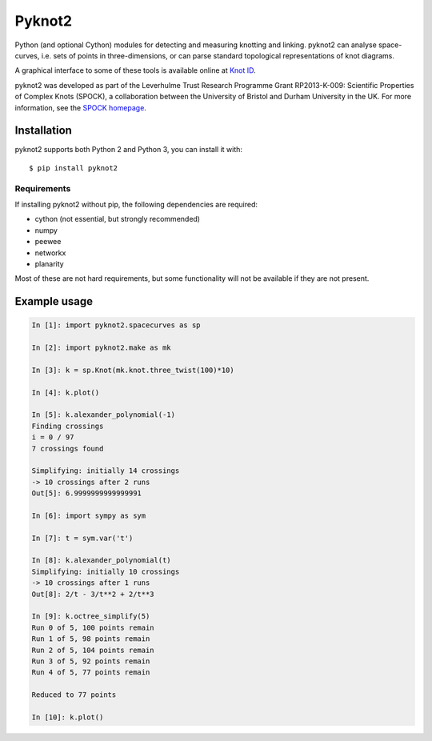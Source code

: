 Pyknot2
=======

Python (and optional Cython) modules for detecting and measuring
knotting and linking. pyknot2 can analyse space-curves, i.e. sets of
points in three-dimensions, or can parse standard topological
representations of knot diagrams.

A graphical interface to some of these tools is available online at
`Knot ID <http://inclem.net/knotidentifier>`__.

pyknot2 was developed as part of the Leverhulme Trust Research
Programme Grant RP2013-K-009: Scientific Properties of Complex Knots
(SPOCK), a collaboration between the University of Bristol and Durham
University in the UK. For more information, see the `SPOCK homepage
<http://www.maths.dur.ac.uk/spock/index.html/>`__.

.. image:: doc/k10_92_ideal_small.png
   :align: center
   :scale: 25%
   :alt: The knot 10_92, visualised by pyknot2.

Installation
------------

pyknot2 supports both Python 2 and Python 3, you can install it with::

  $ pip install pyknot2

Requirements
~~~~~~~~~~~~

If installing pyknot2 without pip, the following dependencies are required:

- cython (not essential, but strongly recommended)
- numpy
- peewee
- networkx
- planarity

Most of these are not hard requirements, but some functionality will
not be available if they are not present.


Example usage
-------------

.. code:: python

    In [1]: import pyknot2.spacecurves as sp

    In [2]: import pyknot2.make as mk

    In [3]: k = sp.Knot(mk.knot.three_twist(100)*10)

    In [4]: k.plot()

    In [5]: k.alexander_polynomial(-1)
    Finding crossings
    i = 0 / 97
    7 crossings found

    Simplifying: initially 14 crossings
    -> 10 crossings after 2 runs
    Out[5]: 6.9999999999999991

    In [6]: import sympy as sym

    In [7]: t = sym.var('t')

    In [8]: k.alexander_polynomial(t)
    Simplifying: initially 10 crossings
    -> 10 crossings after 1 runs
    Out[8]: 2/t - 3/t**2 + 2/t**3

    In [9]: k.octree_simplify(5)
    Run 0 of 5, 100 points remain
    Run 1 of 5, 98 points remain
    Run 2 of 5, 104 points remain
    Run 3 of 5, 92 points remain
    Run 4 of 5, 77 points remain

    Reduced to 77 points

    In [10]: k.plot()
